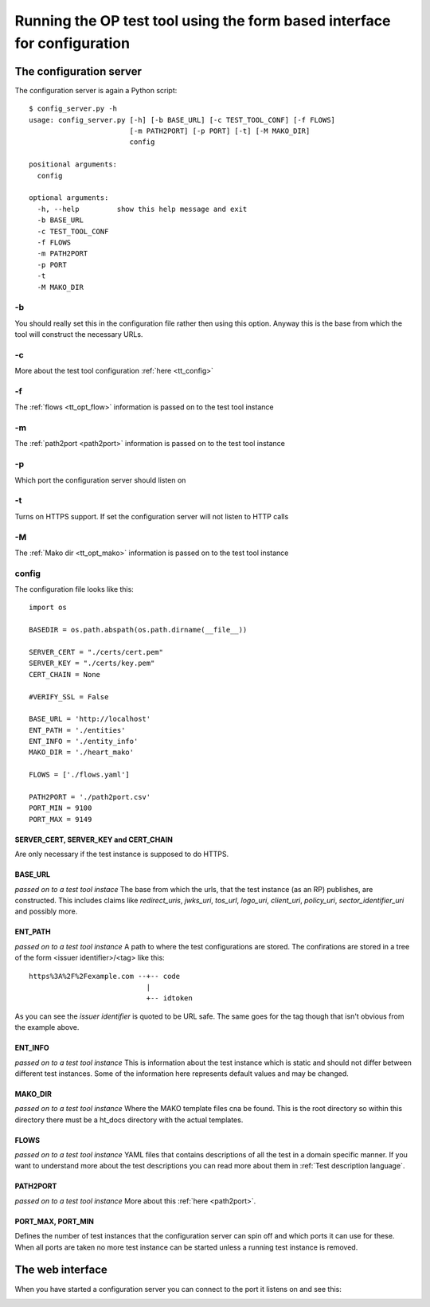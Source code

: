 .. _web interface:


=========================================================================
Running the OP test tool using the form based interface for configuration
=========================================================================

------------------------
The configuration server
------------------------

The configuration server is again a Python script::

    $ config_server.py -h
    usage: config_server.py [-h] [-b BASE_URL] [-c TEST_TOOL_CONF] [-f FLOWS]
                            [-m PATH2PORT] [-p PORT] [-t] [-M MAKO_DIR]
                            config

    positional arguments:
      config

    optional arguments:
      -h, --help         show this help message and exit
      -b BASE_URL
      -c TEST_TOOL_CONF
      -f FLOWS
      -m PATH2PORT
      -p PORT
      -t
      -M MAKO_DIR


-b
::

You should really set this in the configuration file rather then using
this option. Anyway this is the base from which the tool will construct the
necessary URLs.

-c
::

More about the test tool configuration :ref:`here <tt_config>`

-f
::

The :ref:`flows <tt_opt_flow>` information is passed on to the test tool instance

-m
::

The :ref:`path2port <path2port>` information is passed on to the test tool instance

-p
::

Which port the configuration server should listen on

-t
::

Turns on HTTPS support. If set the configuration server will not listen to HTTP
calls

-M
::

The :ref:`Mako dir <tt_opt_mako>` information is passed on to the test tool instance

config
::::::

The configuration file looks like this::

    import os

    BASEDIR = os.path.abspath(os.path.dirname(__file__))

    SERVER_CERT = "./certs/cert.pem"
    SERVER_KEY = "./certs/key.pem"
    CERT_CHAIN = None

    #VERIFY_SSL = False

    BASE_URL = 'http://localhost'
    ENT_PATH = './entities'
    ENT_INFO = './entity_info'
    MAKO_DIR = './heart_mako'

    FLOWS = ['./flows.yaml']

    PATH2PORT = './path2port.csv'
    PORT_MIN = 9100
    PORT_MAX = 9149


SERVER_CERT, SERVER_KEY and CERT_CHAIN
++++++++++++++++++++++++++++++++++++++

Are only necessary if the test instance is supposed to do HTTPS.

BASE_URL
++++++++

*passed on to a test tool instace*
The base from which the urls, that the test instance (as an RP) publishes, are
constructed. This includes claims like *redirect_uris*, *jwks_uri*, *tos_url*,
*logo_uri*, *client_uri*, *policy_uri*, *sector_identifier_uri* and possibly
more.

ENT_PATH
++++++++

*passed on to a test tool instance*
A path to where the test configurations are stored. The confirations are
stored in a tree of the form <issuer identifier>/<tag> like this::

    https%3A%2F%2Fexample.com --+-- code
                                |
                                +-- idtoken

As you can see the *issuer identifier* is quoted to be URL safe.
The same goes for the tag though that isn't obvious from the example above.

ENT_INFO
++++++++

*passed on to a test tool instance*
This is information about the test instance which is static and
should not differ between different test instances. Some of the information
here represents default values and may be changed.

MAKO_DIR
++++++++

*passed on to a test tool instance*
Where the MAKO template files cna be found. This is the root directory
so within this directory there must be a ht_docs directory with the
actual templates.

FLOWS
+++++

*passed on to a test tool instance*
YAML files that contains descriptions of all the test in a domain specific
manner. If you want to understand more about the test descriptions you can
read more about them in :ref:`Test description language`.

PATH2PORT
+++++++++

*passed on to a test tool instance*
More about this :ref:`here <path2port>`.

PORT_MAX, PORT_MIN
++++++++++++++++++

Defines the number of test instances that the configuration server can
spin off and which ports it can use for these. When all ports are taken
no more test instance can be started unless a running test instance is
removed.

-----------------
The web interface
-----------------

When you have started a configuration server you can connect to the
port it listens on and see this:

.. image:: confserver0.png

